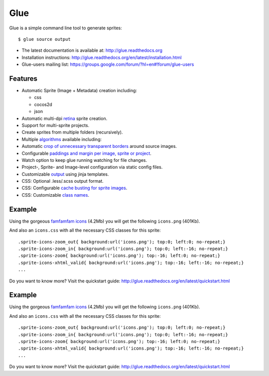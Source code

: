 Glue
====

.. image:: https://badge.fury.io/py/glue.png
    :target: http://badge.fury.io/py/glue

.. image:: https://travis-ci.org/jorgebastida/glue.png?branch=master
        :target: https://travis-ci.org/jorgebastida/glue

.. image:: https://pypip.in/d/glue/badge.png
        :target: https://crate.io/packages/glue/


Glue is a simple command line tool to generate sprites::

    $ glue source output

* The latest documentation is available at: http://glue.readthedocs.org
* Installation instructions: http://glue.readthedocs.org/en/latest/installation.html
* Glue-users mailing list: https://groups.google.com/forum/?hl=en#!forum/glue-users
.. image:: https://travis-ci.org/jorgebastida/glue.png?branch=0.9   :target: https://travis-ci.org/jorgebastida/glue

Features
--------
* Automatic Sprite (Image + Metadata) creation including:

  - css
  - cocos2d
  - json

* Automatic multi-dpi `retina <http://glue.readthedocs.org/en/latest/ratios.html>`_ sprite creation.
* Support for multi-sprite projects.
* Create sprites from multiple folders (recursively).
* Multiple `algorithms <http://glue.readthedocs.org/en/latest/options.html#a-algorithm>`_ available including:
* Automatic `crop of unnecessary transparent borders <http://glue.readthedocs.org/en/latest/quickstart.html#crop-unnecessary-transparent-spaces>`_ around source images.
* Configurable `paddings and margin per image, sprite or project <http://glue.readthedocs.org/en/latest/paddings.html>`_.
* Watch option to keep glue running watching for file changes.
* Project-, Sprite- and Image-level configuration via static config files.
* Customizable `output <http://glue.readthedocs.org/en/latest/options.html#global-template>`_ using jinja templates.
* CSS: Optional .less/.scss output format.
* CSS: Configurable `cache busting for sprite images <http://glue.readthedocs.org/en/latest/options.html#cachebuster>`_.
* CSS: Customizable `class names <http://glue.readthedocs.org/en/latest/options.html#separator>`_.

Example
-------
Using the gorgeous `famfamfam icons <http://www.famfamfam.com/lab/icons/silk/>`_ (4.2Mb) you will get
the following ``icons.png`` (401Kb).

.. image:: https://github.com/jorgebastida/glue/raw/master/docs/img/famfamfam1.png


And also an ``icons.css`` with all the necessary CSS classes for this sprite::

    .sprite-icons-zoom_out{ background:url('icons.png'); top:0; left:0; no-repeat;}
    .sprite-icons-zoom_in{ background:url('icons.png'); top:0; left:-16; no-repeat;}
    .sprite-icons-zoom{ background:url('icons.png'); top:-16; left:0; no-repeat;}
    .sprite-icons-xhtml_valid{ background:url('icons.png'); top:-16; left:-16; no-repeat;}
    ...


Do you want to know more? Visit the quickstart guide: http://glue.readthedocs.org/en/latest/quickstart.html

Example
-------
Using the gorgeous `famfamfam icons <http://www.famfamfam.com/lab/icons/silk/>`_ (4.2Mb) you will get
the following ``icons.png`` (401Kb).

.. image:: https://github.com/jorgebastida/glue/raw/master/docs/img/famfamfam1.png


And also an ``icons.css`` with all the necessary CSS classes for this sprite::

    .sprite-icons-zoom_out{ background:url('icons.png'); top:0; left:0; no-repeat;}
    .sprite-icons-zoom_in{ background:url('icons.png'); top:0; left:-16; no-repeat;}
    .sprite-icons-zoom{ background:url('icons.png'); top:-16; left:0; no-repeat;}
    .sprite-icons-xhtml_valid{ background:url('icons.png'); top:-16; left:-16; no-repeat;}
    ...


Do you want to know more? Visit the quickstart guide: http://glue.readthedocs.org/en/latest/quickstart.html
